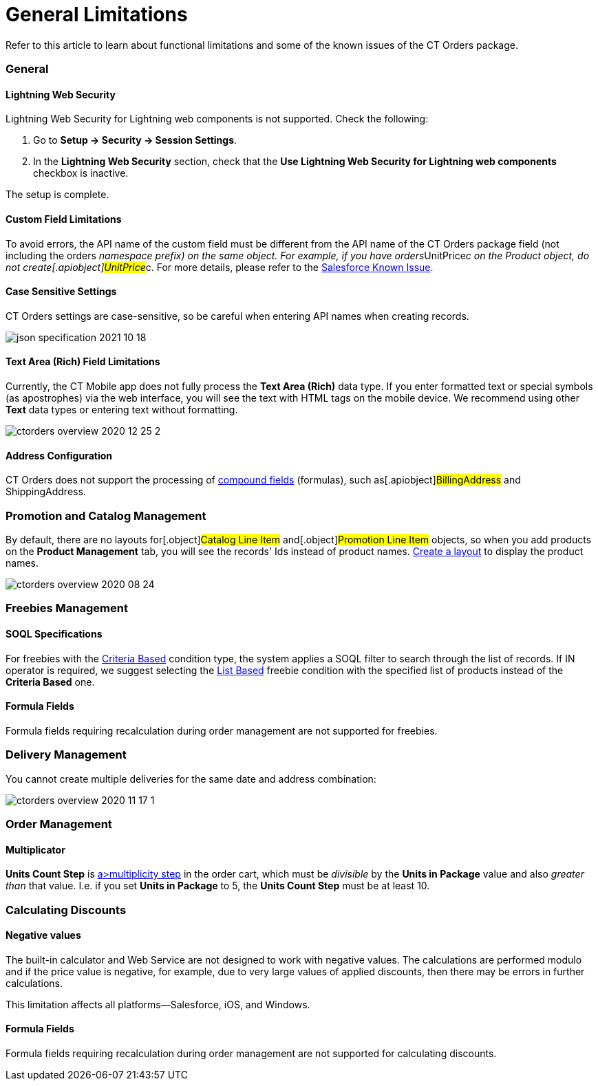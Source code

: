 = General Limitations

Refer to this article to learn about functional limitations and some of
the known issues of the CT Orders package.

:toc: :toclevels: 3

[[h2_951662406]]
=== General

[[h3_1483371260]]
==== Lightning Web Security

Lightning Web Security for Lightning web components is not
supported. Check the following:

. Go to *Setup → Security → Session Settings*.
. In the *Lightning Web Security* section, check that the *Use Lightning
Web Security for Lightning web components* checkbox is inactive.

The setup is complete.

[[h3_1728072365]]
==== Custom Field Limitations

To avoid errors, the API name of the custom field must be different from
the API name of the CT Orders package field (not including the
[.apiobject]#orders__# namespace prefix) on the same object.
For example, if you have
[.apiobject]#orders__UnitPrice__c# on the Product
object, do not create[.apiobject]#UnitPrice__c#. For more
details, please refer to
the https://trailblazer.salesforce.com/issues_view?id=a1p30000000sY2FAAU[Salesforce
Known Issue].

[[h3_1554838289]]
==== Case Sensitive Settings

CT Orders settings are case-sensitive, so be careful when entering API
names when creating records.

image:json-specification-2021-10-18.png[]

[[h3_1717089794]]
==== Text Area (Rich) Field Limitations

Currently, the CT Mobile app does not fully process the *Text Area
(Rich)* data type. If you enter formatted text or special symbols (as
apostrophes) via the web interface, you will see the text with HTML tags
on the mobile device. We recommend using other *Text* data types or
entering text without formatting.


image:ctorders-overview-2020-12-25-2.png[]

[[h3_35438396]]
==== Address Configuration

CT Orders does not support the processing of
https://developer.salesforce.com/docs/atlas.en-us.224.0.api.meta/api/compound_fields_address.htm?search_text=address[compound
fields] (formulas), such as[.apiobject]#BillingAddress# and
[.apiobject]#ShippingAddress#.

[[h2_872355444]]
=== Promotion and Catalog Management

By default, there are no layouts for[.object]#Catalog Line
Item# and[.object]#Promotion Line Item# objects, so when you
add products on the *Product Management* tab, you will see the records'
Ids instead of product names.
xref:configuring-layout-settings-1-0[Create a layout] to display
the product names.



image:ctorders-overview-2020-08-24.png[]

[[h2_25586823]]
=== Freebies Management

[[h3_25586823]]
==== SOQL Specifications

For freebies with the
xref:adding-a-freebie-condition-with-the-criteria-based-method-3-1[Criteria
Based] condition type, the system applies a SOQL filter to search
through the list of records. If [.apiobject]#IN# operator is
required, we suggest selecting
the xref:adding-a-freebie-condition-with-the-list-based-method-3-2[List
Based] freebie condition with the specified list of products instead of
the *Criteria Based* one.

[[h3_1598835347]]
==== Formula Fields

Formula fields requiring recalculation during order management are not
supported for freebies.

[[h3_884774678]]
=== Delivery Management

You cannot create multiple deliveries for the same date and address
combination:

image:ctorders-overview-2020-11-17-1.jpg[]

[[h2_1062646429]]
=== Order Management

[[h3_1206446755]]
==== Multiplicator

*Units Count Step* is xref:multiplicator[a>multiplicity step]
in the order cart, which must be _divisible_ by the *Units in Package*
value and also _greater than_ that value. I.e. if you set *Units in
Package* to 5, the *Units Count Step* must be at least 10.

[[h2_176614697]]
=== Calculating Discounts

[[h3_1475579741]]
==== Negative values

The built-in calculator and Web Service are not designed to work with
negative values. The calculations are performed modulo and if the
price value is negative, for example, due to very large values of
applied discounts, then there may be errors in further calculations.



This limitation affects all platforms—Salesforce, iOS, and Windows.

[[h3_1001740197]]
==== Formula Fields

Formula fields requiring recalculation during order management are not
supported for calculating discounts.



